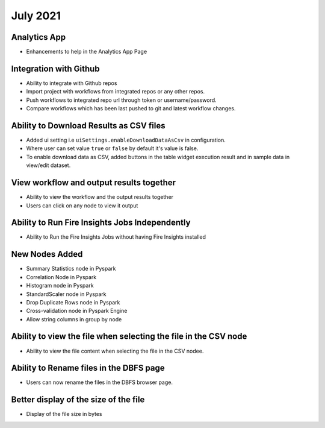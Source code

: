 July 2021
=========

Analytics App
--------------

- Enhancements to help in the Analytics App Page

Integration with Github
------------------

- Ability to integrate with Github repos
- Import project with workflows from integrated repos or any other repos.
- Push workflows to integrated repo url through token or username/password.
- Compare workflows which has been last pushed to git and latest workflow changes. 


Ability to Download Results as CSV files
--------

- Added ui setting i.e ``uiSettings.enableDownloadDataAsCsv`` in configuration.
- Where user can set value ``true`` or ``false`` by default it's value is false.
- To enable download data as CSV,  added buttons in the table widget execution result and in sample data in view/edit dataset.

View workflow and output results together
--------

- Ability to view the workflow and the output results together
- Users can click on any node to view it output

Ability to Run Fire Insights Jobs Independently
--------

- Ability to Run the Fire Insights Jobs without having Fire Insights installed

New Nodes Added
---------

- Summary Statistics node in Pyspark
- Correlation Node in Pyspark
- Histogram node in Pyspark
- StandardScaler node in Pyspark
- Drop Duplicate Rows node in Pyspark
- Cross-validation node in Pyspark Engine
- Allow string columns in group by node

Ability to view the file when selecting the file in the CSV node
-----------

- Ability to view the file content when selecting the file in the CSV nodee.


Ability to Rename files in the DBFS page
-----------

- Users can now rename the files in the DBFS browser page.


Better display of the size of the file
----------

- Display of the file size in bytes


